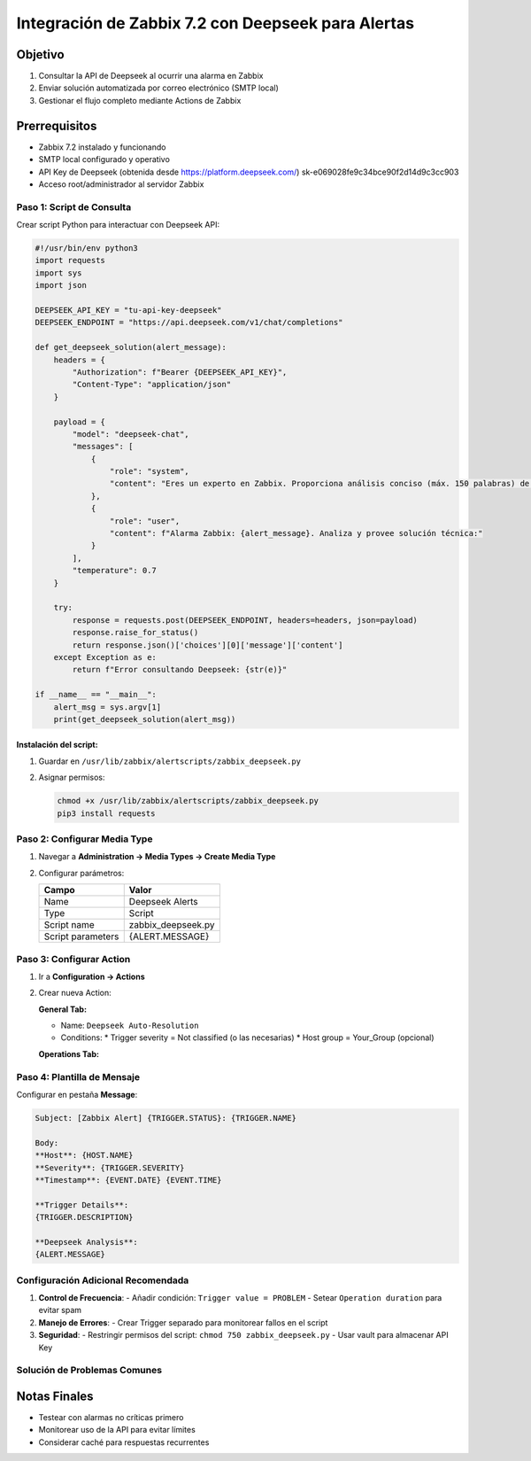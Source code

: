 ==================================================
Integración de Zabbix 7.2 con Deepseek para Alertas
==================================================

Objetivo
--------
1. Consultar la API de Deepseek al ocurrir una alarma en Zabbix
2. Enviar solución automatizada por correo electrónico (SMTP local)
3. Gestionar el flujo completo mediante Actions de Zabbix

Prerrequisitos
--------------
- Zabbix 7.2 instalado y funcionando
- SMTP local configurado y operativo
- API Key de Deepseek (obtenida desde https://platform.deepseek.com/) sk-e069028fe9c34bce90f2d14d9c3cc903
- Acceso root/administrador al servidor Zabbix

-------------------------
Paso 1: Script de Consulta
-------------------------

Crear script Python para interactuar con Deepseek API:

.. code-block:: python

    #!/usr/bin/env python3
    import requests
    import sys
    import json

    DEEPSEEK_API_KEY = "tu-api-key-deepseek"
    DEEPSEEK_ENDPOINT = "https://api.deepseek.com/v1/chat/completions"

    def get_deepseek_solution(alert_message):
        headers = {
            "Authorization": f"Bearer {DEEPSEEK_API_KEY}",
            "Content-Type": "application/json"
        }
        
        payload = {
            "model": "deepseek-chat",
            "messages": [
                {
                    "role": "system",
                    "content": "Eres un experto en Zabbix. Proporciona análisis conciso (máx. 150 palabras) de alarmas con: 1) Causa probable 2) Pasos de solución"
                },
                {
                    "role": "user",
                    "content": f"Alarma Zabbix: {alert_message}. Analiza y provee solución técnica:"
                }
            ],
            "temperature": 0.7
        }

        try:
            response = requests.post(DEEPSEEK_ENDPOINT, headers=headers, json=payload)
            response.raise_for_status()
            return response.json()['choices'][0]['message']['content']
        except Exception as e:
            return f"Error consultando Deepseek: {str(e)}"

    if __name__ == "__main__":
        alert_msg = sys.argv[1]
        print(get_deepseek_solution(alert_msg))

Instalación del script:
^^^^^^^^^^^^^^^^^^^^^^^

1. Guardar en ``/usr/lib/zabbix/alertscripts/zabbix_deepseek.py``
2. Asignar permisos:

   .. code-block:: bash

      chmod +x /usr/lib/zabbix/alertscripts/zabbix_deepseek.py
      pip3 install requests

----------------------------
Paso 2: Configurar Media Type
----------------------------

1. Navegar a **Administration → Media Types → Create Media Type**
2. Configurar parámetros:

   +------------------+-------------------------------+
   | Campo            | Valor                         |
   +==================+===============================+
   | Name             | Deepseek Alerts               |
   +------------------+-------------------------------+
   | Type             | Script                        |
   +------------------+-------------------------------+
   | Script name      | zabbix_deepseek.py            |
   +------------------+-------------------------------+
   | Script parameters| {ALERT.MESSAGE}               |
   +------------------+-------------------------------+

------------------------
Paso 3: Configurar Action
------------------------

1. Ir a **Configuration → Actions**
2. Crear nueva Action:

   **General Tab:**
   
   - Name: ``Deepseek Auto-Resolution``
   - Conditions:
     * Trigger severity = Not classified (o las necesarias)
     * Host group = Your_Group (opcional)

   **Operations Tab:**
   
   +---------------------+------------------------------------+
   | Parámetro           | Configuración                      |
   +=====================+====================================+
   | Operation type      | Send message                       |
   +---------------------+------------------------------------+
   | Send to Users       | Seleccionar grupos destino         |
   +---------------------+------------------------------------+
   | Send only to        | Deepseek Alerts (Media Type)       |
   +---------------------+------------------------------------+
   | Message details    | Ver plantilla abajo                |
   +---------------------+------------------------------------+

----------------------------
Paso 4: Plantilla de Mensaje
----------------------------

Configurar en pestaña **Message**:

.. code-block:: text

    Subject: [Zabbix Alert] {TRIGGER.STATUS}: {TRIGGER.NAME}

    Body:
    **Host**: {HOST.NAME}
    **Severity**: {TRIGGER.SEVERITY}
    **Timestamp**: {EVENT.DATE} {EVENT.TIME}
    
    **Trigger Details**:
    {TRIGGER.DESCRIPTION}
    
    **Deepseek Analysis**:
    {ALERT.MESSAGE}

--------------------------------
Configuración Adicional Recomendada
--------------------------------

1. **Control de Frecuencia**:
   - Añadir condición: ``Trigger value = PROBLEM``
   - Setear ``Operation duration`` para evitar spam

2. **Manejo de Errores**:
   - Crear Trigger separado para monitorear fallos en el script

3. **Seguridad**:
   - Restringir permisos del script: ``chmod 750 zabbix_deepseek.py``
   - Usar vault para almacenar API Key

--------------------------------
Solución de Problemas Comunes
--------------------------------

+--------------------------------+-----------------------------------------------+
| Error                          | Solución                                      |
+================================+===============================================+
| 403 Forbidden                  | Verificar API Key y permisos de cuenta       |
+--------------------------------+-----------------------------------------------+
| Timeout en consulta            | Ajustar timeout en script (ej: timeout=10)   |
+--------------------------------+-----------------------------------------------+
| Formato incorrecto en respuesta| Validar JSON response con ``json.loads()``   |
+--------------------------------+-----------------------------------------------+

Notas Finales
------------
- Testear con alarmas no críticas primero
- Monitorear uso de la API para evitar límites
- Considerar caché para respuestas recurrentes
